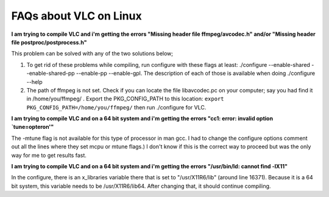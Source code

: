 .. _faq_linux:

FAQs about VLC on Linux
=======================

**I am trying to compile VLC and i'm getting the errors "Missing header file ffmpeg/avcodec.h" and/or "Missing header file postproc/postprocess.h"**

This problem can be solved with any of the two solutions below;

1. To get rid of these problems while compiling, run configure with these flags at least: ./configure --enable-shared --enable-shared-pp --enable-pp --enable-gpl. The description of each of those is available when doing ./configure --help

2. The path of ffmpeg is not set. Check if you can locate the file libavcodec.pc on your computer; say you had find it in /home/you/ffmpeg/ . Export the PKG_CONFIG_PATH to this location: ``export PKG_CONFIG_PATH=/home/you/ffmpeg/`` then run ./configure for VLC.

**I am trying to compile VLC and on a 64 bit system and i'm getting the errors "cc1: error: invalid option `tune=opteron'"**

The -mtune flag is not available for this type of processor in man gcc. I had to change the configure options comment out all the lines where they set mcpu or mtune flags.) I don't know if this is the correct way to proceed but was the only way for me to get results fast.

**I am trying to compile VLC and on a 64 bit system and i'm getting the errors "/usr/bin/ld: cannot find -lX11"**

In the configure, there is an x_libraries variable there that is set to "/usr/X11R6/lib" (around line 16371). Because it is a 64 bit system, this variable needs to be /usr/X11R6/lib64. After changing that, it should continue compiling.